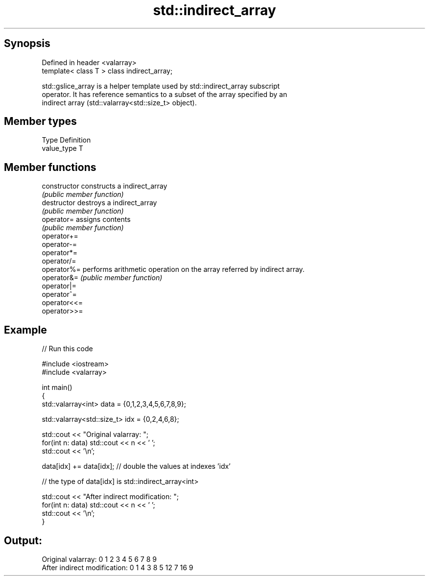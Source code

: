 .TH std::indirect_array 3 "Sep  4 2015" "2.0 | http://cppreference.com" "C++ Standard Libary"
.SH Synopsis
   Defined in header <valarray>
   template< class T > class indirect_array;

   std::gslice_array is a helper template used by std::indirect_array subscript
   operator. It has reference semantics to a subset of the array specified by an
   indirect array (std::valarray<std::size_t> object).

.SH Member types

   Type       Definition
   value_type T

.SH Member functions

   constructor   constructs a indirect_array
                 \fI(public member function)\fP
   destructor    destroys a indirect_array
                 \fI(public member function)\fP
   operator=     assigns contents
                 \fI(public member function)\fP
   operator+=
   operator-=
   operator*=
   operator/=
   operator%=    performs arithmetic operation on the array referred by indirect array.
   operator&=    \fI(public member function)\fP
   operator|=
   operator^=
   operator<<=
   operator>>=

.SH Example

   
// Run this code

 #include <iostream>
 #include <valarray>

 int main()
 {
     std::valarray<int> data = {0,1,2,3,4,5,6,7,8,9};

     std::valarray<std::size_t> idx = {0,2,4,6,8};

     std::cout << "Original valarray: ";
     for(int n: data) std::cout << n << ' ';
     std::cout << '\\n';

     data[idx] += data[idx]; // double the values at indexes 'idx'

     // the type of data[idx] is std::indirect_array<int>

     std::cout << "After indirect modification: ";
     for(int n: data) std::cout << n << ' ';
     std::cout << '\\n';
 }

.SH Output:

 Original valarray: 0 1 2 3 4 5 6 7 8 9
 After indirect modification: 0 1 4 3 8 5 12 7 16 9
